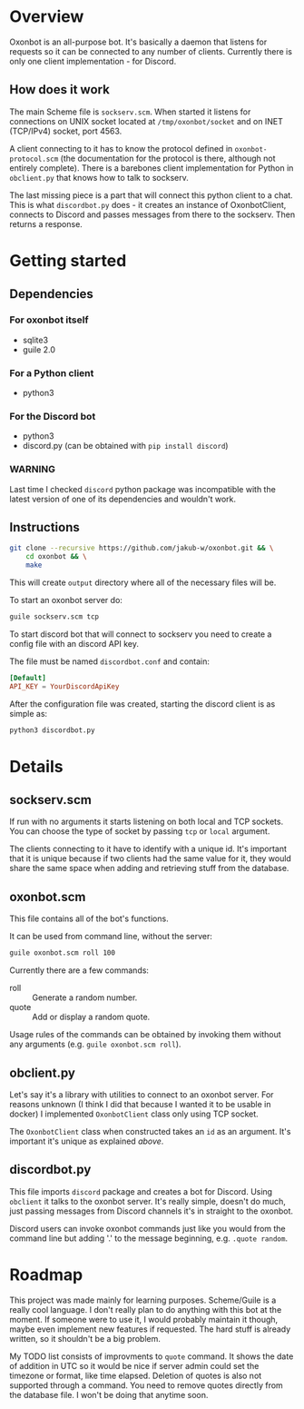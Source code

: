 * Overview
Oxonbot is an all-purpose bot. It's basically a daemon that listens for requests so it can be connected to any number of clients. Currently there is only one client implementation - for Discord.

** How does it work
The main Scheme file is ~sockserv.scm~. When started it listens for connections on UNIX socket located at ~/tmp/oxonbot/socket~ and on INET (TCP/IPv4) socket, port 4563.

A client connecting to it has to know the protocol defined in ~oxonbot-protocol.scm~ (the documentation for the protocol is there, although not entirely complete).
There is a barebones client implementation for Python in ~obclient.py~ that knows how to talk to sockserv.

The last missing piece is a part that will connect this python client to a chat. This is what ~discordbot.py~ does - it creates an instance of OxonbotClient, connects to Discord and passes messages from there to the sockserv. Then returns a response.

* Getting started
** Dependencies
*** For oxonbot itself
- sqlite3
- guile 2.0
*** For a Python client
- python3
*** For the Discord bot
- python3
- discord.py (can be obtained with ~pip install discord~)
*** WARNING
Last time I checked ~discord~ python package was incompatible with the latest version of one of its dependencies and wouldn't work.

** Instructions
#+BEGIN_SRC bash
  git clone --recursive https://github.com/jakub-w/oxonbot.git && \
      cd oxonbot && \
      make
#+END_SRC

This will create ~output~ directory where all of the necessary files will be.

To start an oxonbot server do:
#+BEGIN_SRC bash
  guile sockserv.scm tcp
#+END_SRC

To start discord bot that will connect to sockserv you need to create a config file with an discord API key.

The file must be named ~discordbot.conf~ and contain:
#+BEGIN_SRC conf
  [Default]
  API_KEY = YourDiscordApiKey
#+END_SRC

After the configuration file was created, starting the discord client is as simple as:
#+BEGIN_SRC bash
  python3 discordbot.py
#+END_SRC

* Details
** sockserv.scm
If run with no arguments it starts listening on both local and TCP sockets. You can choose the type of socket by passing ~tcp~ or ~local~ argument.

The clients connecting to it have to identify with a unique id. It's important that it is unique because if two clients had the same value for it, they would share the same space when adding and retrieving stuff from the database.
** oxonbot.scm
This file contains all of the bot's functions.

It can be used from command line, without the server:
#+BEGIN_SRC bash
  guile oxonbot.scm roll 100
#+END_SRC

#+RESULTS:
jakub-w rolled: 33, SUM: 33

Currently there are a few commands:
- roll :: Generate a random number.
- quote :: Add or display a random quote.

Usage rules of the commands can be obtained by invoking them without any arguments (e.g. ~guile oxonbot.scm roll~).
** obclient.py
Let's say it's a library with utilities to connect to an oxonbot server. For reasons unknown (I think I did that because I wanted it to be usable in docker) I implemented ~OxonbotClient~ class only using TCP socket.

The ~OxonbotClient~ class when constructed takes an ~id~ as an argument. It's important it's unique as explained [[*sockserv.scm][above]].
** discordbot.py
This file imports ~discord~ package and creates a bot for Discord. Using ~obclient~ it talks to the oxonbot server.
It's really simple, doesn't do much, just passing messages from Discord channels it's in straight to the oxonbot.

Discord users can invoke oxonbot commands just like you would from the command line but adding '.' to the message beginning, e.g. ~.quote random~.
* Roadmap
This project was made mainly for learning purposes. Scheme/Guile is a really cool language.
I don't really plan to do anything with this bot at the moment. If someone were to use it, I would probably maintain it though, maybe even implement new features if requested.
The hard stuff is already written, so it shouldn't be a big problem.

My TODO list consists of improvments to ~quote~ command. It shows the date of addition in UTC so it would be nice if server admin could set the timezone or format, like time elapsed. Deletion of quotes is also not supported through a command. You need to remove quotes directly from the database file.
I won't be doing that anytime soon.
